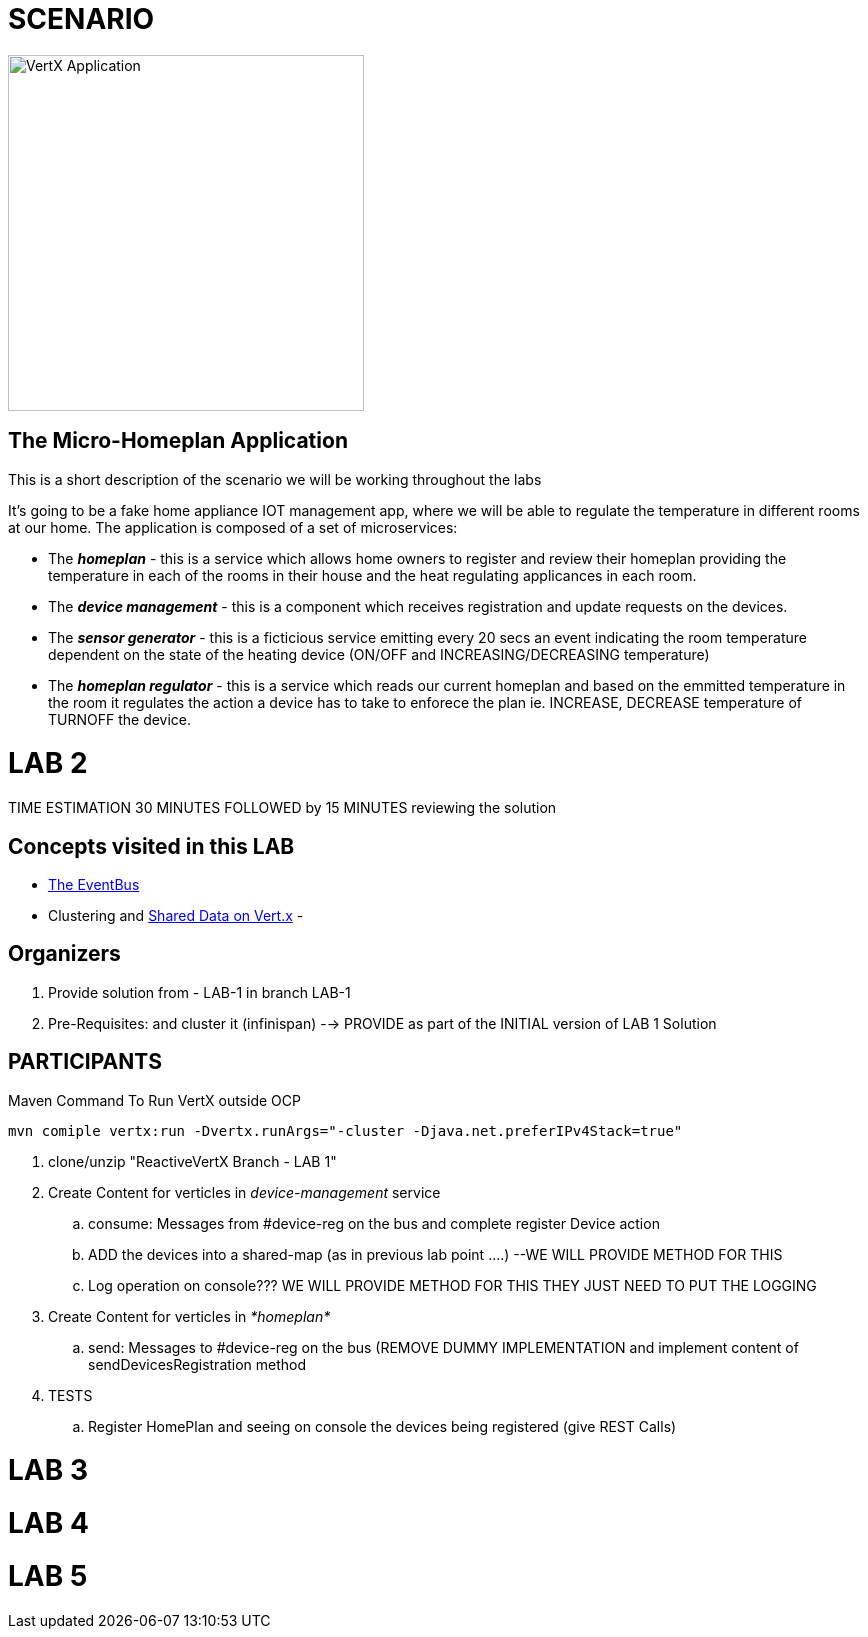 = SCENARIO

image:images/design.png["VertX Application",height=356] 

== The Micro-Homeplan Application

This is a short description of the scenario we will be working throughout the labs

It’s going to be a fake home appliance IOT management app, where we will be able to regulate the temperature in different rooms at our home. The application is composed of a set of microservices:

* The *_homeplan_* - this is a service which allows home owners to register and review their homeplan providing the temperature in each of the rooms in their house and the heat regulating applicances in each room. 

* The *_device management_* - this is a component which receives registration and update requests on the devices.

*  The *_sensor generator_* - this is a ficticious service emitting every 20 secs an event indicating the room temperature dependent on the state of the heating device (ON/OFF and INCREASING/DECREASING temperature)

* The *_homeplan regulator_* - this is a service which reads our current homeplan and based on the emmitted temperature in the room it regulates the action a device has to take to enforece the plan ie. INCREASE, DECREASE temperature of TURNOFF the device.

= LAB 2

TIME ESTIMATION 30 MINUTES
FOLLOWED by 15 MINUTES reviewing the solution

== Concepts visited in this LAB

- http://vertx.io/docs/vertx-core/java/#event_bus[The EventBus]
- Clustering and http://vertx.io/docs/vertx-core/java/#_using_shared_data_with_vert_x[Shared Data on Vert.x]
- 

== Organizers

. Provide solution from - LAB-1 in branch LAB-1 
. Pre-Requisites: and cluster it (infinispan) --> PROVIDE as part of the INITIAL version of LAB 1 Solution


== PARTICIPANTS

.Maven Command To Run VertX outside OCP
----
mvn comiple vertx:run -Dvertx.runArgs="-cluster -Djava.net.preferIPv4Stack=true"
----

. clone/unzip "ReactiveVertX Branch - LAB 1"
. Create Content for verticles in _device-management_ service
  .. consume: Messages from #device-reg on the bus and complete register Device action
  .. ADD the devices into a shared-map (as in previous lab point ....) --WE WILL PROVIDE METHOD FOR THIS
  .. Log operation on console??? WE WILL PROVIDE METHOD FOR THIS THEY JUST NEED TO PUT THE LOGGING

. Create Content for verticles in _*homeplan*_
  .. send: Messages to #device-reg on the bus (REMOVE DUMMY IMPLEMENTATION and implement content of sendDevicesRegistration method

. TESTS
   .. Register HomePlan and seeing on console the devices being registered (give REST Calls)



= LAB 3

= LAB 4

= LAB 5

